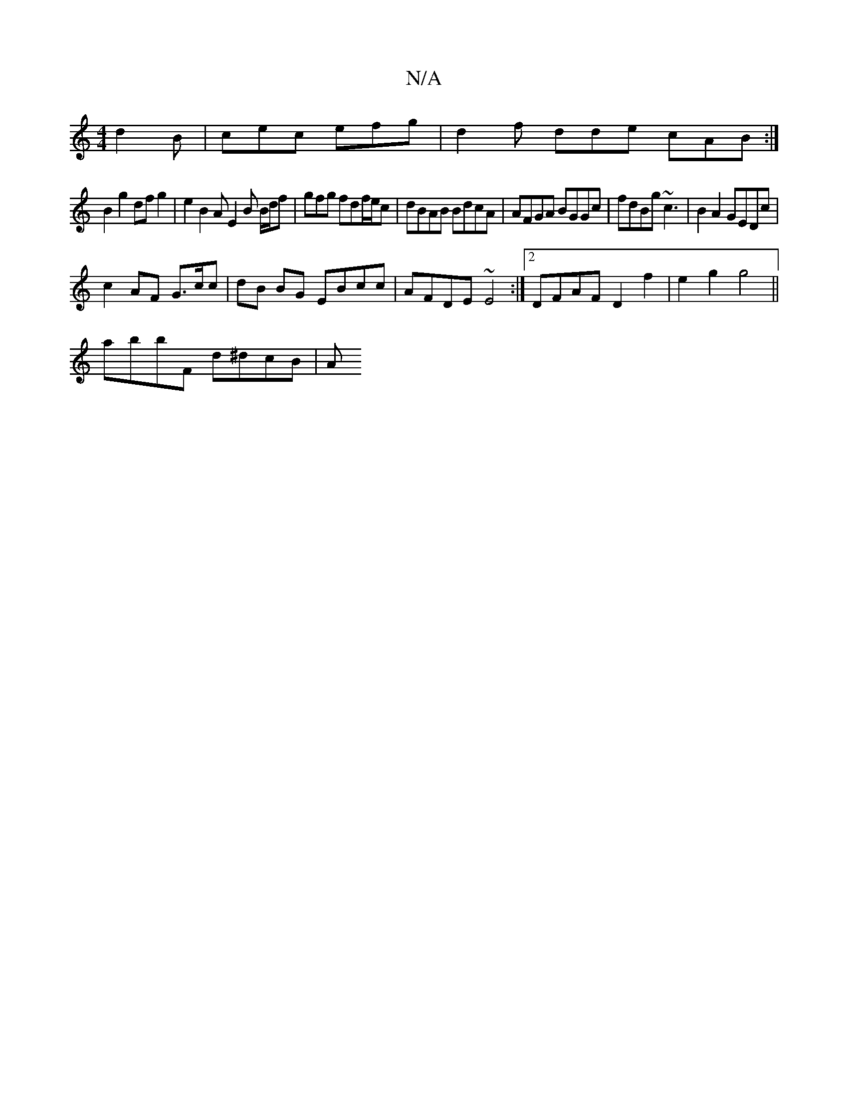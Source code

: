 X:1
T:N/A
M:4/4
R:N/A
K:Cmajor
 d2B|cec efg|d2f dde cAB:| 
B2 g2 dfg2 | e2 B2 AE2B B/d/f | gfg fdf/e/c | dBAB BdcA | AFGA BGGc | fdBg ~c3 | B2 A2 GEDc |
c2 AF G3/c/c | dB BG EBcc | AFDE ~E4 :|2 DFAF D2f2 | e2g2 g4 ||
abbF d^dcB | A